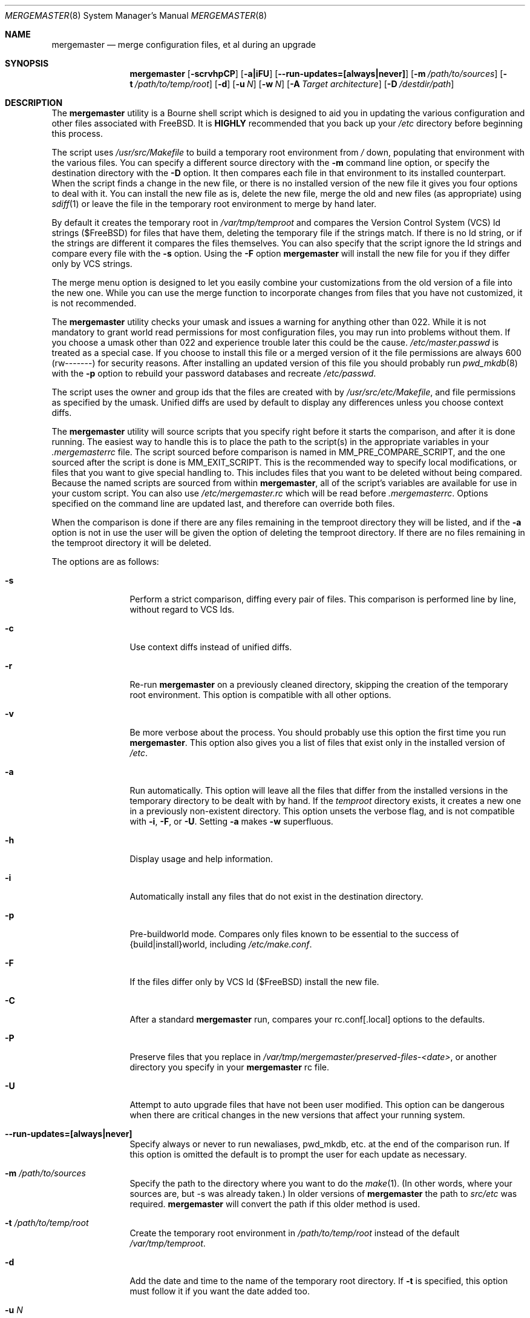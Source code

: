 .\" Copyright (c) 1998-2011 Douglas Barton
.\" All rights reserved.
.\"
.\" Redistribution and use in source and binary forms, with or without
.\" modification, are permitted provided that the following conditions
.\" are met:
.\" 1. Redistributions of source code must retain the above copyright
.\"    notice, this list of conditions and the following disclaimer.
.\" 2. Redistributions in binary form must reproduce the above copyright
.\"    notice, this list of conditions and the following disclaimer in the
.\"    documentation and/or other materials provided with the distribution.
.\"
.\" THIS SOFTWARE IS PROVIDED BY THE AUTHOR AND CONTRIBUTORS ``AS IS'' AND
.\" ANY EXPRESS OR IMPLIED WARRANTIES, INCLUDING, BUT NOT LIMITED TO, THE
.\" IMPLIED WARRANTIES OF MERCHANTABILITY AND FITNESS FOR A PARTICULAR PURPOSE
.\" ARE DISCLAIMED.  IN NO EVENT SHALL THE AUTHOR OR CONTRIBUTORS BE LIABLE
.\" FOR ANY DIRECT, INDIRECT, INCIDENTAL, SPECIAL, EXEMPLARY, OR CONSEQUENTIAL
.\" DAMAGES (INCLUDING, BUT NOT LIMITED TO, PROCUREMENT OF SUBSTITUTE GOODS
.\" OR SERVICES; LOSS OF USE, DATA, OR PROFITS; OR BUSINESS INTERRUPTION)
.\" HOWEVER CAUSED AND ON ANY THEORY OF LIABILITY, WHETHER IN CONTRACT, STRICT
.\" LIABILITY, OR TORT (INCLUDING NEGLIGENCE OR OTHERWISE) ARISING IN ANY WAY
.\" OUT OF THE USE OF THIS SOFTWARE, EVEN IF ADVISED OF THE POSSIBILITY OF
.\" SUCH DAMAGE.
.\"
.\" $FreeBSD: head/usr.sbin/mergemaster/mergemaster.8 288381 2015-09-29 17:54:01Z bdrewery $
.\"
.Dd September 29, 2015
.Dt MERGEMASTER 8
.Os
.Sh NAME
.Nm mergemaster
.Nd merge configuration files, et al during an upgrade
.Sh SYNOPSIS
.Nm
.Op Fl scrvhpCP
.Op Fl a|iFU
.Op Fl -run-updates=[always|never]
.Op Fl m Ar /path/to/sources
.Op Fl t Ar /path/to/temp/root
.Op Fl d
.Op Fl u Ar N
.Op Fl w Ar N
.Op Fl A Ar Target architecture
.Op Fl D Ar /destdir/path
.Sh DESCRIPTION
The
.Nm
utility is a Bourne shell script which is designed to aid you
in updating the various configuration and other files
associated with
.Fx .
It is
.Sy HIGHLY
recommended that you back up your
.Pa /etc
directory before beginning this process.
.Pp
The script uses
.Pa /usr/src/Makefile
to build a temporary root environment from
.Pa /
down, populating that environment with the various
files.
You can specify a different source directory
with the
.Fl m
command line option, or specify the destination
directory with the
.Fl D
option.
It then compares each file in that environment
to its installed counterpart.
When the script finds a
change in the new file, or there is no installed
version of the new file it gives you four options to
deal with it.
You can install the new file as is,
delete the new file, merge the old and new
files (as appropriate) using
.Xr sdiff 1
or leave the file in the temporary root environment to
merge by hand later.
.Pp
By default it creates the temporary root in
.Pa /var/tmp/temproot
and compares the
Version Control System (VCS) Id strings ($FreeBSD)
for files that have them, deleting
the temporary file if the strings match.
If there is
no Id string, or if the strings are different it
compares the files themselves.
You can
also specify that the script ignore the Id strings and
compare every file with the
.Fl s
option.
Using the
.Fl F
option
.Nm
will install the new file for you if they differ only by
VCS strings.
.Pp
The merge menu option is designed to let you easily combine your
customizations from the old version of a file into the new one.
While you can use the merge function to incorporate changes from
files that you have not customized,
it is not recommended.
.Pp
The
.Nm
utility checks your umask and issues a warning for anything
other than 022.
While it is not mandatory to grant
world read permissions for most configuration files, you
may run into problems without them.
If you choose a
umask other than 022 and experience trouble later this
could be the cause.
.Pa /etc/master.passwd
is treated as a special case.
If you choose to install
this file or a merged version of it the file permissions
are always 600 (rw-------) for security reasons.
After
installing an updated version of this file you should
probably run
.Xr pwd_mkdb 8
with the
.Fl p
option to rebuild your password databases
and recreate
.Pa /etc/passwd .
.Pp
The script uses the owner and group ids
that the files are created with by
.Pa /usr/src/etc/Makefile ,
and file permissions as specified by the umask.
Unified diffs are used by default to display any
differences unless you choose context diffs.
.Pp
The
.Nm
utility will source scripts that you specify right before
it starts the comparison, and after it is done running.
The easiest way to handle this is to place the path
to the script(s) in the appropriate variables in your
.Pa .mergemasterrc
file.
The script sourced before comparison is named in
.Ev MM_PRE_COMPARE_SCRIPT ,
and the one sourced after the script is done is
.Ev MM_EXIT_SCRIPT .
This is the recommended way to specify local modifications,
or files that you want to give special handling to.
This includes files that you want to be deleted without
being compared.
Because the named scripts are sourced from within
.Nm ,
all of the script's variables are available for use in
your custom script.
You can also use
.Pa /etc/mergemaster.rc
which will be read before
.Pa .mergemasterrc .
Options specified on the command line are updated last,
and therefore can override both files.
.Pp
When the comparison is done if there are any files remaining
in the temproot directory they will be listed, and if the
.Fl a
option is not in use the user will be given the option of
deleting the temproot directory.
If there are no files remaining in the temproot directory
it will be deleted.
.Pp
The options are as follows:
.Bl -tag -width Fl
.It Fl s
Perform a strict comparison, diffing every pair of files.
This comparison is performed line by line,
without regard to VCS Ids.
.It Fl c
Use context diffs instead of unified diffs.
.It Fl r
Re-run
.Nm
on a previously cleaned directory, skipping the creation of
the temporary root environment.
This option is compatible
with all other options.
.It Fl v
Be more verbose about the process.
You should probably use
this option the first time you run
.Nm .
This option also gives you a list of files that exist
only in the installed version of
.Pa /etc .
.It Fl a
Run automatically.
This option will leave all the files that
differ from the installed versions in the temporary directory
to be dealt with by hand.
If the
.Pa temproot
directory exists, it creates a new one in a previously
non-existent directory.
This option unsets the verbose flag,
and is not compatible with
.Fl i ,
.Fl F ,
or
.Fl U .
Setting
.Fl a
makes
.Fl w
superfluous.
.It Fl h
Display usage and help information.
.It Fl i
Automatically install any files that do not exist in the
destination directory.
.It Fl p
Pre-buildworld mode.
Compares only files known to be essential to the success of
{build|install}world,
including
.Pa /etc/make.conf .
.It Fl F
If the files differ only by VCS Id ($FreeBSD)
install the new file.
.It Fl C
After a standard
.Nm
run,
compares your rc.conf[.local] options to the defaults.
.It Fl P
Preserve files that you replace in
.Pa /var/tmp/mergemaster/preserved-files-<date> ,
or another directory you specify in your
.Nm
rc file.
.It Fl U
Attempt to auto upgrade files that have not been user modified.
This option can be dangerous when there are critical changes
in the new versions that affect your running system.
.It Fl -run-updates=[always|never]
Specify always or never to run newaliases, pwd_mkdb, etc.
at the end of the comparison run.
If this option is omitted the default is to prompt the user
for each update as necessary.
.It Fl m Ar /path/to/sources
Specify the path to the directory where you want to do the
.Xr make 1 .
(In other words, where your sources are, but -s was already
taken.)
In older versions of
.Nm
the path to
.Pa src/etc
was required.
.Nm
will convert the path if this older method is used.
.It Fl t Ar /path/to/temp/root
Create the temporary root environment in
.Pa /path/to/temp/root
instead of the default
.Pa /var/tmp/temproot .
.It Fl d
Add the date and time to the name of the temporary
root directory.
If
.Fl t
is specified, this option must
follow it if you want the date added too.
.It Fl u Ar N
Specify a numeric umask.
The default is 022.
.It Fl w Ar N
Supply an alternate screen width to the
.Xr sdiff 1
command in numbers of columns.
The default is 80.
.It Fl A Ar Target architecture
Specify an alternative
.Ev TARGET_ARCH
architecture name.
.It Fl D Ar /path
Specify the destination directory for the installed files.
.El
.Sh ENVIRONMENT
The
.Nm
utility uses the
.Ev PAGER
environment variable if set.
Otherwise it uses
.Xr more 1 .
If
.Ev PAGER
specifies a program outside
its
limited
.Ev PATH
without specifying the full path,
.Nm
prompts you with options on how to proceed.
The
.Ev MM_PRE_COMPARE_SCRIPT
and
.Ev MM_EXIT_SCRIPT
variables are used as described above.
Other variables that are used by the script internally
can be specified in
.Pa .mergemasterrc
as described in more detail below.
.Sh FILES
.Bl -tag -width $HOME/.mergemasterrc -compact
.It Pa /etc/mergemaster.rc
.It Pa $HOME/.mergemasterrc
.El
.Pp
The
.Nm
utility will
.Ic .\&
(source) these files if they exist.
Command line options
will override rc file options.
.Pa $HOME/.mergemasterrc
overrides
.Pa /etc/mergemaster.rc .
Here is an example
with all values commented out:
.Bd -literal
# These are options for mergemaster, with their default values listed
# The following options have command line overrides
#
# The target architecture (-A, unset by default)
#ARCHSTRING='TARGET_ARCH=<foo>'
#
# Sourcedir is the directory to do the 'make' in (-m)
#SOURCEDIR='/usr/src'
#
# Directory to install the temporary root environment into (-t)
#TEMPROOT='/var/tmp/temproot'
#
# Specify the destination directory for the installed files (-D)
#DESTDIR=
#
# Strict comparison skips the VCS Id test and compares every file (-s)
#STRICT=no
#
# Type of diff, such as unified, context, etc. (-c)
#DIFF_FLAG='-u'
#
# Install the new file if it differs only by VCS Id ($FreeBSD, -F)
#FREEBSD_ID=
#
# Verbose mode includes more details and additional checks (-v)
#VERBOSE=
#
# Automatically install files that do not exist on the system already (-i)
#AUTO_INSTALL=
#
# Automatically upgrade files that have not been user modified (-U)
# ***DANGEROUS***
#AUTO_UPGRADE=
#
# Either always or never run newaliases, pwd_mkdb at the end (--run-updates)
#RUN_UPDATES=
#
# Compare /etc/rc.conf[.local] to /etc/defaults/rc.conf (-C)
#COMP_CONFS=
#
# Preserve files that you replace (-P)
#PRESERVE_FILES=
#PRESERVE_FILES_DIR=/var/tmp/mergemaster/preserved-files-`date +%y%m%d-%H%M%S`
#
# The umask for mergemaster to compare the default file's modes to (-u)
#NEW_UMASK=022
#
# The following options have no command line overrides
#
# Files to always avoid comparing
#IGNORE_FILES='/etc/motd /etc/printcap foo bar'
#
# Additional options for diff.  This will get unset when using -s.
#DIFF_OPTIONS='-Bb'	# Ignore changes in whitespace
#
# Location to store the list of mtree values for AUTO_UPGRADE purposes
#MTREEDB='/var/db'
#
# For those who just cannot stand including the full path to PAGER
#DONT_CHECK_PAGER=
#
# If you set 'yes' above, make sure to include the PATH to your pager
#PATH=/bin:/usr/bin:/usr/sbin
#
# Delete stale files in /etc/rc.d without prompting
#DELETE_STALE_RC_FILES=
#
# Specify the path to scripts to run before the comparison starts,
# and/or after the script has finished its work
#MM_PRE_COMPARE_SCRIPT=
#MM_EXIT_SCRIPT=
.Ed
.Sh EXIT STATUS
Exit status is 0 on successful completion, or if the user bails out
manually at some point during execution.
.Pp
Exit status is 1 if it fails for one of the following reasons:
.Pp
Invalid command line option
.Pp
Failure to create the temporary root environment
.Pp
Failure to populate the temporary root
.Pp
Presence of the 'nodev' option in
.Pa <DESTDIR>/etc/fstab
.Pp
Failure to install a file
.Sh EXAMPLES
Typically all you will need to do is type
.Nm
at the prompt and the script will do all the work for you.
.Pp
To use context diffs and have
.Nm
explain more things as it goes along, use:
.Pp
.Dl # mergemaster -cv
.Pp
To specify that
.Nm
put the temporary root environment in
.Pa /usr/tmp/root ,
use:
.Pp
.Dl # mergemaster -t /usr/tmp/root
.Pp
To specify a 110 column screen with a strict
comparison, use:
.Pp
.Dl # mergemaster -sw 110
.Sh SEE ALSO
.Xr diff 1 ,
.Xr make 1 ,
.Xr more 1 ,
.Xr sdiff 1 ,
.Xr pwd_mkdb 8
.Pp
.Pa /usr/src/etc/Makefile
.Rs
.%U http://www.FreeBSD.org/doc/en_US.ISO8859-1/books/handbook/makeworld.html
.%T The Cutting Edge (using make world)
.%A Nik Clayton
.Re
.Sh HISTORY
The
.Nm
utility was first publicly available on one of my
web pages in a much simpler form under the name
.Pa comproot
on 13 March 1998.
The idea for creating the
temporary root environment comes from Nik Clayton's
make world tutorial which is referenced above.
.Sh AUTHORS
This manual page and the script itself were written by
.An Douglas Barton Aq Mt dougb@FreeBSD.org .
